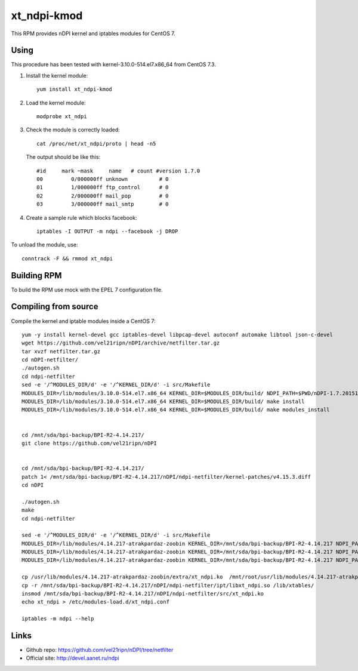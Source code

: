 xt_ndpi-kmod
============

This RPM provides nDPI kernel and iptables modules for CentOS 7.

Using
-----

This procedure has been tested with kernel-3.10.0-514.el7.x86_64 from CentOS 7.3.

1. Install the kernel module::

     yum install xt_ndpi-kmod

2. Load the kernel module: ::

     modprobe xt_ndpi

3. Check the module is correctly loaded: ::

     cat /proc/net/xt_ndpi/proto | head -n5

   The output should be like this: ::

     #id     mark ~mask     name   # count #version 1.7.0
     00         0/000000ff unknown          # 0
     01         1/000000ff ftp_control      # 0
     02         2/000000ff mail_pop         # 0
     03         3/000000ff mail_smtp        # 0

4. Create a sample rule which blocks facebook: ::

     iptables -I OUTPUT -m ndpi --facebook -j DROP
 

To unload the module, use: ::

    conntrack -F && rmmod xt_ndpi


Building RPM
------------

To build the RPM use mock with the EPEL 7 configuration file.

Compiling from source
---------------------

Compile the kernel and iptable modules inside a CentOS 7: ::

  yum -y install kernel-devel gcc iptables-devel libpcap-devel autoconf automake libtool json-c-devel
  wget https://github.com/vel21ripn/nDPI/archive/netfilter.tar.gz
  tar xvzf netfilter.tar.gz
  cd nDPI-netfilter/
  ./autogen.sh
  cd ndpi-netfilter
  sed -e '/^MODULES_DIR/d' -e '/^KERNEL_DIR/d' -i src/Makefile
  MODULES_DIR=/lib/modules/3.10.0-514.el7.x86_64 KERNEL_DIR=$MODULES_DIR/build/ NDPI_PATH=$PWD/nDPI-1.7.20151023 make
  MODULES_DIR=/lib/modules/3.10.0-514.el7.x86_64 KERNEL_DIR=$MODULES_DIR/build/ make install
  MODULES_DIR=/lib/modules/3.10.0-514.el7.x86_64 KERNEL_DIR=$MODULES_DIR/build/ make modules_install
  
  
  cd /mnt/sda/bpi-backup/BPI-R2-4.14.217/
  git clone https://github.com/vel21ripn/nDPI
  
  
  cd /mnt/sda/bpi-backup/BPI-R2-4.14.217/
  patch 1< /mnt/sda/bpi-backup/BPI-R2-4.14.217/nDPI/ndpi-netfilter/kernel-patches/v4.15.3.diff 
  cd nDPI
  
  ./autogen.sh 
  make
  cd ndpi-netfilter
  
  sed -e '/^MODULES_DIR/d' -e '/^KERNEL_DIR/d' -i src/Makefile
  MODULES_DIR=/lib/modules/4.14.217-atrakpardaz-zoobin KERNEL_DIR=/mnt/sda/bpi-backup/BPI-R2-4.14.217 NDPI_PATH=/mnt/sda/bpi-backup/BPI-R2-4.14.217/nDPI make
  MODULES_DIR=/lib/modules/4.14.217-atrakpardaz-zoobin KERNEL_DIR=/mnt/sda/bpi-backup/BPI-R2-4.14.217 NDPI_PATH=/mnt/sda/bpi-backup/BPI-R2-4.14.217/nDPI make install
  MODULES_DIR=/lib/modules/4.14.217-atrakpardaz-zoobin KERNEL_DIR=/mnt/sda/bpi-backup/BPI-R2-4.14.217 NDPI_PATH=/mnt/sda/bpi-backup/BPI-R2-4.14.217/nDPI make modules_install  
  
  cp /usr/lib/modules/4.14.217-atrakpardaz-zoobin/extra/xt_ndpi.ko  /mnt/root/usr/lib/modules/4.14.217-atrakpardaz-zoobin/extra/
  cp -r /mnt/sda/bpi-backup/BPI-R2-4.14.217/nDPI/ndpi-netfilter/ipt/libxt_ndpi.so /lib/xtables/
  insmod /mnt/sda/bpi-backup/BPI-R2-4.14.217/nDPI/ndpi-netfilter/src/xt_ndpi.ko
  echo xt_ndpi > /etc/modules-load.d/xt_ndpi.conf
  
  iptables -m ndpi --help
  
Links
-----

- Github repo: https://github.com/vel21ripn/nDPI/tree/netfilter
- Official site: http://devel.aanet.ru/ndpi


